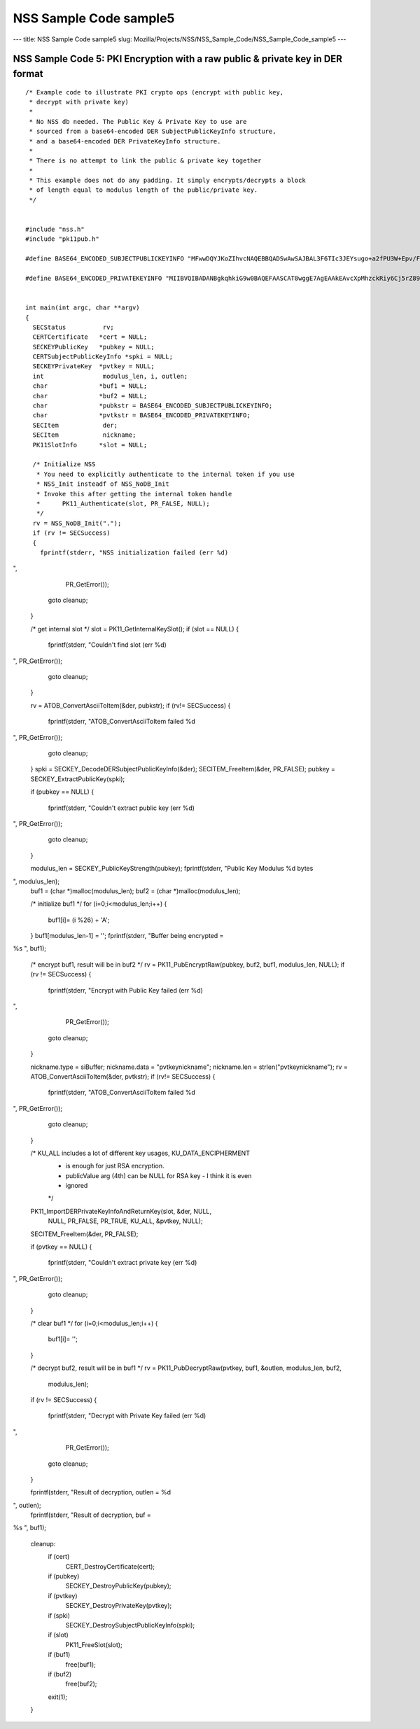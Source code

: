 =======================
NSS Sample Code sample5
=======================
--- title: NSS Sample Code sample5 slug:
Mozilla/Projects/NSS/NSS_Sample_Code/NSS_Sample_Code_sample5 ---

.. _NSS_Sample_Code_5_PKI_Encryption_with_a_raw_public_private_key_in_DER_format:

NSS Sample Code 5: PKI Encryption with a raw public & private key in DER format
-------------------------------------------------------------------------------

::

   /* Example code to illustrate PKI crypto ops (encrypt with public key,
    * decrypt with private key)
    *
    * No NSS db needed. The Public Key & Private Key to use are
    * sourced from a base64-encoded DER SubjectPublicKeyInfo structure,
    * and a base64-encoded DER PrivateKeyInfo structure.
    *
    * There is no attempt to link the public & private key together
    *
    * This example does not do any padding. It simply encrypts/decrypts a block
    * of length equal to modulus length of the public/private key.
    */


   #include "nss.h"
   #include "pk11pub.h"

   #define BASE64_ENCODED_SUBJECTPUBLICKEYINFO "MFwwDQYJKoZIhvcNAQEBBQADSwAwSAJBAL3F6TIc3JEYsugo+a2fPU3W+Epv/FeIX21DC86WYnpFtW4srFtz2oNUzyLUzDHZdb+k//8dcT3IAOzUUi3R2eMCAwEAAQ=="

   #define BASE64_ENCODED_PRIVATEKEYINFO "MIIBVQIBADANBgkqhkiG9w0BAQEFAASCAT8wggE7AgEAAkEAvcXpMhzckRiy6Cj5rZ89Tdb4Sm/8V4hfbUMLzpZiekW1biysW3Pag1TPItTMMdl1v6T//x1xPcgA7NRSLdHZ4wIDAQABAkEAjh8+4qncwcmGivnM6ytbpQT+k/jEOeXG2bQhjojvnXN3FazGCEFXvpuIBcJVfaIJS9YBCMOzzrAtO0+k2hWnOQIhAOC4NVbo8FQhZS4yXM1M86kMl47FA9ui//OUfbhlAdw1AiEA2DBmIXnsboKB+OHver69p0gNeWlvcJc9bjDVfdLVsLcCIQCPtV3vGYJv2vdwxqZQaHC+YB4gIGAqOqBCbmjD3lyFLQIgA+VTYdUNoqwtZWvE4gRf7IzK2V5CCNhg3gR5RGwxN58CIGCcafoRrUKsM66ISg0ITI04G9V/w+wMx91wjEEB+QBz"


   int main(int argc, char **argv)
   {
     SECStatus          rv;
     CERTCertificate   *cert = NULL;
     SECKEYPublicKey   *pubkey = NULL;
     CERTSubjectPublicKeyInfo *spki = NULL;
     SECKEYPrivateKey  *pvtkey = NULL;
     int                modulus_len, i, outlen;
     char              *buf1 = NULL;
     char              *buf2 = NULL;
     char              *pubkstr = BASE64_ENCODED_SUBJECTPUBLICKEYINFO;
     char              *pvtkstr = BASE64_ENCODED_PRIVATEKEYINFO;
     SECItem            der;
     SECItem            nickname;
     PK11SlotInfo      *slot = NULL;

     /* Initialize NSS
      * You need to explicitly authenticate to the internal token if you use
      * NSS_Init insteadf of NSS_NoDB_Init
      * Invoke this after getting the internal token handle
      *      PK11_Authenticate(slot, PR_FALSE, NULL);
      */
     rv = NSS_NoDB_Init(".");
     if (rv != SECSuccess)
     {
       fprintf(stderr, "NSS initialization failed (err %d)
",
               PR_GetError());
       goto cleanup;
     }

     /* get internal slot */
     slot = PK11_GetInternalKeySlot();
     if (slot == NULL)
     {
       fprintf(stderr, "Couldn't find slot (err %d)
", PR_GetError());
       goto cleanup;
     }

     rv = ATOB_ConvertAsciiToItem(&der, pubkstr);
     if (rv!= SECSuccess)
     {
       fprintf(stderr, "ATOB_ConvertAsciiToItem failed %d
", PR_GetError());
       goto cleanup;
     }
     spki = SECKEY_DecodeDERSubjectPublicKeyInfo(&der);
     SECITEM_FreeItem(&der, PR_FALSE);
     pubkey = SECKEY_ExtractPublicKey(spki);

     if (pubkey == NULL)
     {
       fprintf(stderr, "Couldn't extract public key (err %d)
", PR_GetError());
       goto cleanup;
     }

     modulus_len = SECKEY_PublicKeyStrength(pubkey);
     fprintf(stderr, "Public Key Modulus %d bytes
", modulus_len);
     buf1 = (char *)malloc(modulus_len);
     buf2 = (char *)malloc(modulus_len);

     /* initialize buf1 */
     for (i=0;i<modulus_len;i++)
     {
       buf1[i]= (i %26) + 'A';
     }
     buf1[modulus_len-1] = '';
     fprintf(stderr, "Buffer being encrypted = 
%s
", buf1);

     /* encrypt buf1, result will be in buf2 */
     rv = PK11_PubEncryptRaw(pubkey, buf2, buf1, modulus_len, NULL);
     if (rv != SECSuccess)
     {
       fprintf(stderr, "Encrypt with Public Key failed (err %d)
",
               PR_GetError());
       goto cleanup;
     }

     nickname.type = siBuffer;
     nickname.data = "pvtkeynickname";
     nickname.len = strlen("pvtkeynickname");
     rv = ATOB_ConvertAsciiToItem(&der, pvtkstr);
     if (rv!= SECSuccess)
     {
       fprintf(stderr, "ATOB_ConvertAsciiToItem failed %d
", PR_GetError());
       goto cleanup;
     }

     /* KU_ALL includes a lot of different key usages, KU_DATA_ENCIPHERMENT
      * is enough for just RSA encryption.
      * publicValue arg (4th) can be NULL for RSA key - I think it is even
      * ignored
      */
     PK11_ImportDERPrivateKeyInfoAndReturnKey(slot, &der, NULL,
                                              NULL, PR_FALSE, PR_TRUE,
                                              KU_ALL, &pvtkey, NULL);
     SECITEM_FreeItem(&der, PR_FALSE);

     if (pvtkey == NULL)
     {
       fprintf(stderr, "Couldn't extract private key (err %d)
", PR_GetError());
       goto cleanup;
     }

     /* clear buf1 */
     for (i=0;i<modulus_len;i++)
     {
       buf1[i]= '';
     }

     /* decrypt buf2, result will be in buf1 */
     rv = PK11_PubDecryptRaw(pvtkey, buf1, &outlen, modulus_len, buf2,
                             modulus_len);
     if (rv != SECSuccess)
     {
       fprintf(stderr, "Decrypt with Private Key failed (err %d)
",
               PR_GetError());
       goto cleanup;
     }

     fprintf(stderr, "Result of decryption, outlen = %d
", outlen);
     fprintf(stderr, "Result of decryption, buf = 
%s
", buf1);

   cleanup:
     if (cert)
       CERT_DestroyCertificate(cert);
     if (pubkey)
       SECKEY_DestroyPublicKey(pubkey);
     if (pvtkey)
       SECKEY_DestroyPrivateKey(pvtkey);
     if (spki)
       SECKEY_DestroySubjectPublicKeyInfo(spki);
     if (slot)
       PK11_FreeSlot(slot);
     if (buf1)
       free(buf1);
     if (buf2)
       free(buf2);
     exit(1);
   }
